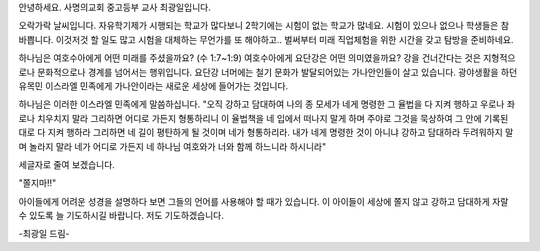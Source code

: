 안녕하세요. 사명의교회 중고등부 교사 최광일입니다.

오락가락 날씨입니다.
자유학기제가 시행되는 학교가 많다보니 2학기에는 시험이 없는 학교가 많네요.
시험이 있으나 없으나 학생들은 참 바쁩니다. 이것저것 할 일도 많고 
시험을 대체하는 무언가를 또 해야하고..  
벌써부터 미래 직업체험을 위한 시간을 갖고 탐방을 준비하네요. 

하나님은 여호수아에게 어떤 미래를 주셨을까요? (수 1:7~1:9)
여호수아에게 요단강은 어떤 의미였을까요? 
강을 건너간다는 것은 지형적으로나 문화적으로나 경계를 넘어서는 행위입니다. 
요단강 너머에는 철기 문화가 발달되어있는 가나안인들이 살고 있습니다. 
광야생활을 하던 유목민 이스라엘 민족에게 가나안이라는 새로운 세상에 들어가는 것입니다.

하나님은 이러한 이스라엘 민족에게 말씀하십니다. 
"오직 강하고 담대하여 나의 종 모세가 네게 명령한 그 율법을 다 지켜 행하고 우로나 좌로나 치우치지 말라 그리하면 어디로 가든지 형통하리니
이 율법책을 네 입에서 떠나지 말게 하며 주야로 그것을 묵상하여 그 안에 기록된 대로 다 지켜 행하라 그리하면 네 길이 평탄하게 될 것이며 네가 형통하리라.
내가 네게 명령한 것이 아니냐 강하고 담대하라 두려워하지 말며 놀라지 말라 네가 어디로 가든지 네 하나님 여호와가 너와 함께 하느니라 하시니라"

세글자로 줄여 보겠습니다.

"쫄지마!!"

아이들에게 어려운 성경을 설명하다 보면 그들의 언어를 사용해야 할 때가 있습니다. 
이 아이들이 세상에 쫄지 않고 강하고 담대하게 자랄 수 있도록 늘 기도하시길 바랍니다.
저도 기도하겠습니다.

-최광일 드림-


